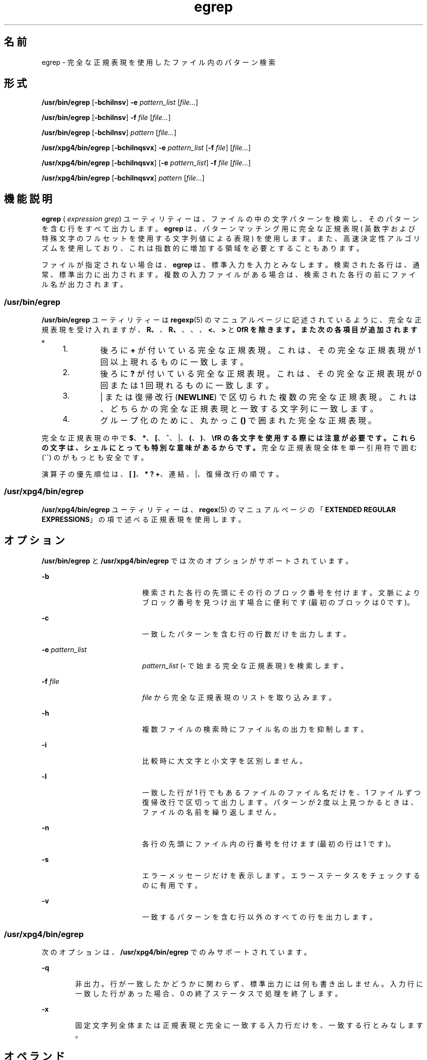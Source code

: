 '\" te
.\" Copyright 1989 AT&T 
.\" Copyright (c) 2006, Sun Microsystems, Inc. All Rights Reserved 
.\" Portions Copyright (c) 1992, X/Open Company Limited All Rights Reserved
.\"  Sun Microsystems, Inc. gratefully acknowledges The Open Group for permission to reproduce portions of its copyrighted documentation. Original documentation from The Open Group can be obtained online at http://www.opengroup.org/bookstore/.
.\" The Institute of Electrical and Electronics Engineers and The Open Group, have given us permission to reprint portions of their documentation. In the following statement, the phrase "this text" refers to portions of the system documentation. Portions of this text are reprinted and reproduced in electronic form in the Sun OS Reference Manual, from IEEE Std 1003.1, 2004 Edition, Standard for Information Technology -- Portable Operating System Interface (POSIX), The Open Group Base Specifications Issue 6, Copyright (C) 2001-2004 by the Institute of Electrical and Electronics Engineers, Inc and The Open Group. In the event of any discrepancy between these versions and the original IEEE and The Open Group Standard, the original IEEE and The Open Group Standard is the referee document. The original Standard can be obtained online at http://www.opengroup.org/unix/online.html. This notice shall appear on any product containing this material.
.TH egrep 1 "2006 年 3 月 24 日" "SunOS 5.11" "ユーザーコマンド"
.SH 名前
egrep \- 完全な正規表現を使用したファイル内のパターン検索
.SH 形式
.LP
.nf
\fB/usr/bin/egrep\fR [\fB-bchilnsv\fR] \fB-e\fR \fIpattern_list\fR [\fIfile...\fR]
.fi

.LP
.nf
\fB/usr/bin/egrep\fR [\fB-bchilnsv\fR] \fB-f\fR \fIfile\fR [\fIfile...\fR]
.fi

.LP
.nf
\fB/usr/bin/egrep\fR [\fB-bchilnsv\fR] \fIpattern\fR [\fIfile...\fR]
.fi

.LP
.nf
\fB/usr/xpg4/bin/egrep\fR [\fB-bchilnqsvx\fR] \fB-e\fR \fIpattern_list\fR [\fB-f\fR \fIfile\fR] [\fIfile...\fR]
.fi

.LP
.nf
\fB/usr/xpg4/bin/egrep\fR [\fB-bchilnqsvx\fR] [\fB-e\fR \fIpattern_list\fR] \fB-f\fR \fIfile\fR [\fIfile...\fR]
.fi

.LP
.nf
\fB/usr/xpg4/bin/egrep\fR [\fB-bchilnqsvx\fR] \fIpattern\fR [\fIfile...\fR]
.fi

.SH 機能説明
.sp
.LP
\fBegrep\fR ( \fIexpression grep\fR) ユーティリティーは、ファイルの中の 文字パターンを検索し、 そのパターンを含む行をすべて出力します。\fBegrep\fR は、 パターンマッチング用に完全な正規表現 ( 英数字および特殊文字のフルセットを使用する文字列値による表現 ) を使用します。また、 高速決定性アルゴリズムを使用しており、 これは指数的に増加する領域を必要とすることもあります。
.sp
.LP
ファイルが指定されない場合は、 \fBegrep\fR は、標準入力を入力とみなします。 検索された各行は、 通常、標準出力に出力されます。複数の入力ファイルがある場合は、 検索された各行の前にファイル名が出力されます。
.SS "/usr/bin/egrep"
.sp
.LP
\fB/usr/bin/egrep\fR ユーティリティーは \fBregexp\fR(5) のマニュアルページに記述されているように、完全な正規表現を受け入れますが、\fB\(\fR、\fB\)\fR、\fB\(\fR、\fB\)\fR、\fB\{\fR、\fB\}\fR、\fB\<\fR、\fB\>\fR と \fB\n\fR を除きます。また次の各項目が追加されます。
.RS +4
.TP
1.
後ろに \fB+\fR が付いている完全な正規表現。 これは、 その完全な正規表現が 1 回以上現れるものに一致します。
.RE
.RS +4
.TP
2.
後ろに \fB?\fR が付いている完全な正規表現。 これは、 その完全な正規表現が 0 回 または 1 回現れるものに一致します。
.RE
.RS +4
.TP
3.
| または復帰改行 (\fBNEWLINE\fR) で区切られた複数の完全な正規表現。これは、どちらかの完全な正規表現と一致する文字列に一致します。
.RE
.RS +4
.TP
4.
グループ化のために、 丸かっこ \fB()\fR で囲まれた完全な正規表現。
.RE
.sp
.LP
完全な正規表現の中で \fB$\fR、\fB*\fR、\fB[\fR、\fB^\fR、|、\fB(\fR、\fB)\fR、\fB\\fR の各文字を使用する際には注意が必要です。これらの文字は、シェルにとっても特別な意味があるからです。\fI\fR完全な正規表現全体を単一引用符で囲む (\fB´\fR\fB´\fR) のがもっとも安全です。\fI\fR
.sp
.LP
演算子の優先順位は、\fB[ ]\fR、\fB* ? +\fR、連結、|、復帰改行の順です。
.SS "/usr/xpg4/bin/egrep"
.sp
.LP
\fB/usr/xpg4/bin/egrep\fR ユーティリティーは、\fBregex\fR(5) のマニュアルページの「\fBEXTENDED REGULAR EXPRESSIONS\fR」の項で述べる 正規表現を使用します。
.SH オプション
.sp
.LP
\fB/usr/bin/egrep\fR と \fB/usr/xpg4/bin/egrep\fR では次のオプションがサポートされています。
.sp
.ne 2
.mk
.na
\fB\fB-b\fR\fR
.ad
.RS 19n
.rt  
検索された各行の先頭にその行のブロック番号を付けます。文脈によりブロック番号を見つけ出す場合に便利です (最初のブロックは 0 です)。
.RE

.sp
.ne 2
.mk
.na
\fB\fB-c\fR\fR
.ad
.RS 19n
.rt  
一致したパターンを含む行の行数だけを出力します。
.RE

.sp
.ne 2
.mk
.na
\fB\fB-e\fR \fIpattern_list\fR\fR
.ad
.RS 19n
.rt  
\fIpattern_list\fR (\fB-\fR で始まる完全な正規表現 ) を検索します。\fI\fR
.RE

.sp
.ne 2
.mk
.na
\fB\fB-f\fR \fIfile\fR\fR
.ad
.RS 19n
.rt  
\fIfile\fR から完全な正規表現のリストを取り込みます。\fI\fR\fI\fR\fI\fR
.RE

.sp
.ne 2
.mk
.na
\fB\fB-h\fR\fR
.ad
.RS 19n
.rt  
複数ファイルの検索時にファイル名の出力を抑制します。
.RE

.sp
.ne 2
.mk
.na
\fB\fB-i\fR\fR
.ad
.RS 19n
.rt  
比較時に大文字と小文字を区別しません。
.RE

.sp
.ne 2
.mk
.na
\fB\fB-l\fR\fR
.ad
.RS 19n
.rt  
一致した行が 1 行でもあるファイルのファイル名だけを、 1 ファイルずつ復帰改行で区切って出力します。パターンが 2 度以上見つかるときは、ファイルの名前を繰り返しません。
.RE

.sp
.ne 2
.mk
.na
\fB\fB-n\fR\fR
.ad
.RS 19n
.rt  
各行の先頭にファイル内の行番号を付けます (最初の行は 1 です)。
.RE

.sp
.ne 2
.mk
.na
\fB\fB-s\fR\fR
.ad
.RS 19n
.rt  
エラーメッセージだけを表示します。 エラーステータスをチェックするのに有用です。
.RE

.sp
.ne 2
.mk
.na
\fB\fB-v\fR\fR
.ad
.RS 19n
.rt  
一致するパターンを含む行以外のすべての行を出力します。
.RE

.SS "/usr/xpg4/bin/egrep"
.sp
.LP
次のオプションは、 \fB/usr/xpg4/bin/egrep\fR でのみサポートされています。
.sp
.ne 2
.mk
.na
\fB\fB-q\fR\fR
.ad
.RS 6n
.rt  
非出力。行が一致したかどうかに関わらず、 標準出力には何も書き出しません。入力行に一致した行があった場合、 0 の終了ステータスで処理を終了します。
.RE

.sp
.ne 2
.mk
.na
\fB\fB-x\fR\fR
.ad
.RS 6n
.rt  
固定文字列全体または正規表現と完全に一致する 入力行だけを、一致する行とみなします。
.RE

.SH オペランド
.sp
.LP
次のオペランドがサポートされています。
.sp
.ne 2
.mk
.na
\fB\fIfile\fR\fR
.ad
.RS 8n
.rt  
パターンを検索するファイルのパス名。\fIfile\fR オペランドを指定しないと、標準入力が使用されます。
.RE

.SS "/usr/bin/egrep"
.sp
.ne 2
.mk
.na
\fB\fIpattern\fR\fR
.ad
.RS 11n
.rt  
入力の検索時に用いるパターンを指定します。
.RE

.SS "/usr/xpg4/bin/egrep"
.sp
.ne 2
.mk
.na
\fB\fIpattern\fR\fR
.ad
.RS 11n
.rt  
入力の検索時に用いる 1 つまたは複数のパターンを指定します。このオペランドは、 \fB-e\fR\fIpattern_list\fR と指定されたものとして扱われます。
.RE

.SH 使用法
.sp
.LP
ファイルが 2 ギガバイト ( 2^31 バイト) 以上ある場合の \fBegrep\fR の動作については、 \fBlargefile\fR(5) を参照してください。
.SH 環境
.sp
.LP
\fBegrep\fR の実行に影響を与える次の環境変数についての詳細は、\fBenviron\fR(5) を参照してください。\fBLC_COLLATE\fR、\fBLC_CTYPE\fR、\fBLC_MESSAGES\fR、および \fBNLSPATH\fR。
.SH 終了ステータス
.sp
.LP
次の終了ステータスが返されます。
.sp
.ne 2
.mk
.na
\fB\fB0\fR\fR
.ad
.RS 5n
.rt  
一致するものが 1 つ以上見つかりました。
.RE

.sp
.ne 2
.mk
.na
\fB\fB1\fR\fR
.ad
.RS 5n
.rt  
一致するものが 1 つも見つかりませんでした。
.RE

.sp
.ne 2
.mk
.na
\fB\fB2\fR\fR
.ad
.RS 5n
.rt  
( 一致するものが見つかった場合でも ) 構文エラーが検出された、 またはアクセスできないファイルがあった。
.RE

.SH 属性
.sp
.LP
属性についての詳細は、マニュアルページの \fBattributes\fR(5) を参照してください。
.SS "/usr/bin/egrep"
.sp

.sp
.TS
tab() box;
cw(2.75i) |cw(2.75i) 
lw(2.75i) |lw(2.75i) 
.
属性タイプ属性値
_
使用条件system/core-os
_
CSI未対応
.TE

.SS "/usr/xpg4/bin/egrep"
.sp

.sp
.TS
tab() box;
cw(2.75i) |cw(2.75i) 
lw(2.75i) |lw(2.75i) 
.
属性タイプ属性値
_
使用条件system/xopen/xcu4
_
CSI有効
.TE

.SH 関連項目
.sp
.LP
\fBfgrep\fR(1), \fBgrep\fR(1), \fBsed\fR(1), \fBsh\fR(1), \fBattributes\fR(5), \fBenviron\fR(5), \fBlargefile\fR(5), \fBregex\fR(5), \fBregexp\fR(5), \fBXPG4\fR(5)
.SH 注意事項
.sp
.LP
理想的には、 \fBgrep\fR コマンドは 1 つだけにすべきですが、広い範囲における消費領域と時間のかねあいに対応できるような 1 つのアルゴリズムはありません。
.sp
.LP
1 行は仮想記憶に使用できるサイズに 制限されています。
.SS "/usr/xpg4/bin/egrep"
.sp
.LP
\fB/usr/xpg4/bin/egrep\fR ユーティリティーは \fB/usr/xpg4/bin/grep\fR \fB-E\fR と同一です。\fBgrep\fR(1) を参照してください。移植性の必要なアプリケーションは、\fB/usr/xpg4/bin/grep \fR\fB-E\fR の方を使用してください。
